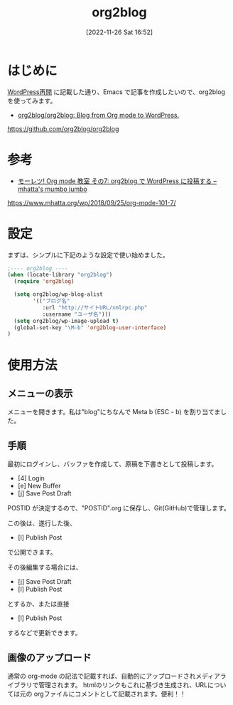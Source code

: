 #+BLOG: wurly-blog
#+POSTID: 92
#+ORG2BLOG:
#+DATE: [2022-11-26 Sat 16:52]
#+OPTIONS: toc:nil num:nil todo:nil pri:nil tags:nil ^:nil
#+CATEGORY: Org2Blog, WordPress
#+TAGS: Emacs
#+DESCRIPTION:
#+TITLE: org2blog

* はじめに

[[http://cha.la.coocan.jp/wp/?p=46][WordPress再開]] に記載した通り、Emacs で記事を作成したいので、org2blog を使ってみます。

 - [[https://github.com/org2blog/org2blog][org2blog/org2blog: Blog from Org mode to WordPress.]]

https://github.com/org2blog/org2blog

* 参考

 - [[https://www.mhatta.org/wp/2018/09/25/org-mode-101-7/][モーレツ! Org mode 教室 その7: org2blog で WordPress に投稿する – mhatta's mumbo jumbo]]

https://www.mhatta.org/wp/2018/09/25/org-mode-101-7/

* 設定

まずは、シンプルに下記のような設定で使い始めました。

#+begin_src emacs-lisp
;---- org2blog ----
(when (locate-library "org2blog")
  (require 'org2blog)

  (setq org2blog/wp-blog-alist
        '(("ブログ名"
           :url "http://サイトURL/xmlrpc.php"
           :username "ユーザ名")))
  (setq org2blog/wp-image-upload t)
  (global-set-key "\M-b" 'org2blog-user-interface)
)
#+end_src

* 使用方法

** メニューの表示

メニューを開きます。私は"blog"にちなんで Meta b (ESC - b) を割り当てました。

[[file:./images/org2blog_menu.png]]

# ./images/org2blog_menu.png http://cha.la.coocan.jp/wp/wp-content/uploads/2022/11/org2blog_menu.png

** 手順

最初にログインし、バッファを作成して、原稿を下書きとして投稿します。

 - [4] Login
 - [e] New Buffer
 - [j] Save Post Draft

POSTID が決定するので、"POSTID".org に保存し、Git(GitHub)で管理します。

この後は、遂行した後、

 - [l] Publish Post

で公開できます。

その後編集する場合には、

 - [j] Save Post Draft
 - [l] Publish Post

とするか、または直接

 - [l] Publish Post

するなどで更新できます。

** 画像のアップロード

通常の org-mode の記法で記載すれば、自動的にアップロードされメディアライブラリで管理されます。
htmlのリンクもこれに基づき生成され、URLについては元の orgファイルにコメントとして記載されます。便利！！
